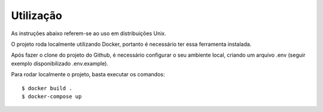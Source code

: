 Utilização
==========

As instruções abaixo referem-se ao uso em distribuições Unix.

O projeto roda localmente utilizando Docker, portanto é necessário ter essa ferramenta instalada.

Após fazer o clone do projeto do Github, é necessário configurar o seu ambiente local, criando um arquivo .env (seguir exemplo disponibilizado .env.example).

Para rodar localmente o projeto, basta executar os comandos:
::

	$ docker build .
	$ docker-compose up